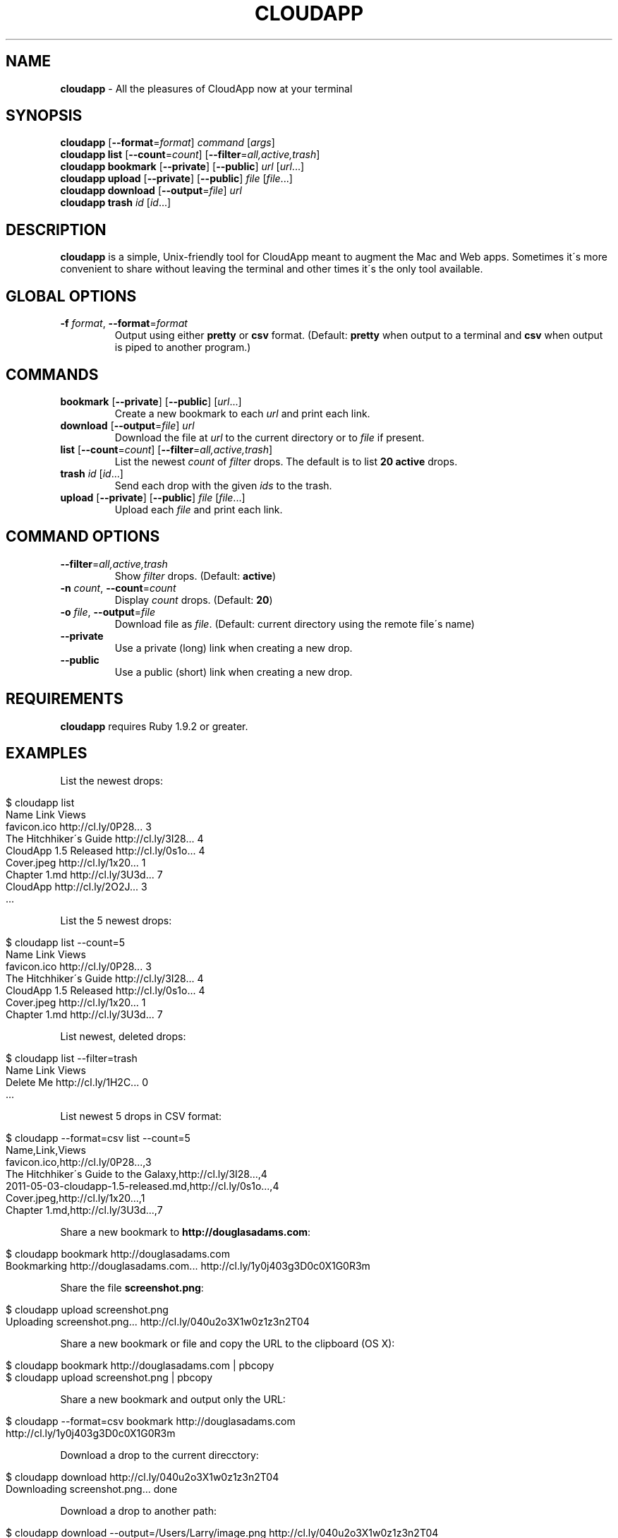 .\" generated with Ronn/v0.7.3
.\" http://github.com/rtomayko/ronn/tree/0.7.3
.
.TH "CLOUDAPP" "1" "March 2012" "" ""
.
.SH "NAME"
\fBcloudapp\fR \- All the pleasures of CloudApp now at your terminal
.
.SH "SYNOPSIS"
\fBcloudapp\fR [\fB\-\-format\fR=\fIformat\fR] \fIcommand\fR [\fIargs\fR]
.
.br
\fBcloudapp list\fR [\fB\-\-count\fR=\fIcount\fR] [\fB\-\-filter\fR=\fIall,active,trash\fR]
.
.br
\fBcloudapp bookmark\fR [\fB\-\-private\fR] [\fB\-\-public\fR] \fIurl\fR [\fIurl\fR\.\.\.]
.
.br
\fBcloudapp upload\fR [\fB\-\-private\fR] [\fB\-\-public\fR] \fIfile\fR [\fIfile\fR\.\.\.]
.
.br
\fBcloudapp download\fR [\fB\-\-output\fR=\fIfile\fR] \fIurl\fR
.
.br
\fBcloudapp trash\fR \fIid\fR [\fIid\fR\.\.\.]
.
.SH "DESCRIPTION"
\fBcloudapp\fR is a simple, Unix\-friendly tool for CloudApp meant to augment the Mac and Web apps\. Sometimes it\'s more convenient to share without leaving the terminal and other times it\'s the only tool available\.
.
.SH "GLOBAL OPTIONS"
.
.TP
\fB\-f\fR \fIformat\fR, \fB\-\-format\fR=\fIformat\fR
Output using either \fBpretty\fR or \fBcsv\fR format\. (Default: \fBpretty\fR when output to a terminal and \fBcsv\fR when output is piped to another program\.)
.
.SH "COMMANDS"
.
.TP
\fBbookmark\fR [\fB\-\-private\fR] [\fB\-\-public\fR] [\fIurl\fR\.\.\.]
Create a new bookmark to each \fIurl\fR and print each link\.
.
.TP
\fBdownload\fR [\fB\-\-output\fR=\fIfile\fR] \fIurl\fR
Download the file at \fIurl\fR to the current directory or to \fIfile\fR if present\.
.
.TP
\fBlist\fR [\fB\-\-count\fR=\fIcount\fR] [\fB\-\-filter\fR=\fIall,active,trash\fR]
List the newest \fIcount\fR of \fIfilter\fR drops\. The default is to list \fB20 active\fR drops\.
.
.TP
\fBtrash\fR \fIid\fR [\fIid\fR\.\.\.]
Send each drop with the given \fIids\fR to the trash\.
.
.TP
\fBupload\fR [\fB\-\-private\fR] [\fB\-\-public\fR] \fIfile\fR [\fIfile\fR\.\.\.]
Upload each \fIfile\fR and print each link\.
.
.SH "COMMAND OPTIONS"
.
.TP
\fB\-\-filter\fR=\fIall,active,trash\fR
Show \fIfilter\fR drops\. (Default: \fBactive\fR)
.
.TP
\fB\-n\fR \fIcount\fR, \fB\-\-count\fR=\fIcount\fR
Display \fIcount\fR drops\. (Default: \fB20\fR)
.
.TP
\fB\-o\fR \fIfile\fR, \fB\-\-output\fR=\fIfile\fR
Download file as \fIfile\fR\. (Default: current directory using the remote file\'s name)
.
.TP
\fB\-\-private\fR
Use a private (long) link when creating a new drop\.
.
.TP
\fB\-\-public\fR
Use a public (short) link when creating a new drop\.
.
.SH "REQUIREMENTS"
\fBcloudapp\fR requires Ruby 1\.9\.2 or greater\.
.
.SH "EXAMPLES"
List the newest drops:
.
.IP "" 4
.
.nf

$ cloudapp list
Name                    Link                  Views
favicon\.ico             http://cl\.ly/0P28\.\.\.  3
The Hitchhiker\'s Guide  http://cl\.ly/3I28\.\.\.  4
CloudApp 1\.5 Released   http://cl\.ly/0s1o\.\.\.  4
Cover\.jpeg              http://cl\.ly/1x20\.\.\.  1
Chapter 1\.md            http://cl\.ly/3U3d\.\.\.  7
CloudApp                http://cl\.ly/2O2J\.\.\.  3
  \.\.\.
.
.fi
.
.IP "" 0
.
.P
List the 5 newest drops:
.
.IP "" 4
.
.nf

$ cloudapp list \-\-count=5
Name                    Link                  Views
favicon\.ico             http://cl\.ly/0P28\.\.\.  3
The Hitchhiker\'s Guide  http://cl\.ly/3I28\.\.\.  4
CloudApp 1\.5 Released   http://cl\.ly/0s1o\.\.\.  4
Cover\.jpeg              http://cl\.ly/1x20\.\.\.  1
Chapter 1\.md            http://cl\.ly/3U3d\.\.\.  7
.
.fi
.
.IP "" 0
.
.P
List newest, deleted drops:
.
.IP "" 4
.
.nf

$ cloudapp list \-\-filter=trash
Name       Link                  Views
Delete Me  http://cl\.ly/1H2C\.\.\.  0
  \.\.\.
.
.fi
.
.IP "" 0
.
.P
List newest 5 drops in CSV format:
.
.IP "" 4
.
.nf

$ cloudapp \-\-format=csv list \-\-count=5
Name,Link,Views
favicon\.ico,http://cl\.ly/0P28\.\.\.,3
The Hitchhiker\'s Guide to the Galaxy,http://cl\.ly/3I28\.\.\.,4
2011\-05\-03\-cloudapp\-1\.5\-released\.md,http://cl\.ly/0s1o\.\.\.,4
Cover\.jpeg,http://cl\.ly/1x20\.\.\.,1
Chapter 1\.md,http://cl\.ly/3U3d\.\.\.,7
.
.fi
.
.IP "" 0
.
.P
Share a new bookmark to \fBhttp://douglasadams\.com\fR:
.
.IP "" 4
.
.nf

$ cloudapp bookmark http://douglasadams\.com
Bookmarking http://douglasadams\.com\.\.\. http://cl\.ly/1y0j403g3D0c0X1G0R3m
.
.fi
.
.IP "" 0
.
.P
Share the file \fBscreenshot\.png\fR:
.
.IP "" 4
.
.nf

$ cloudapp upload screenshot\.png
Uploading screenshot\.png\.\.\. http://cl\.ly/040u2o3X1w0z1z3n2T04
.
.fi
.
.IP "" 0
.
.P
Share a new bookmark or file and copy the URL to the clipboard (OS X):
.
.IP "" 4
.
.nf

$ cloudapp bookmark http://douglasadams\.com | pbcopy
$ cloudapp upload screenshot\.png | pbcopy
.
.fi
.
.IP "" 0
.
.P
Share a new bookmark and output only the URL:
.
.IP "" 4
.
.nf

$ cloudapp \-\-format=csv bookmark http://douglasadams\.com
http://cl\.ly/1y0j403g3D0c0X1G0R3m
.
.fi
.
.IP "" 0
.
.P
Download a drop to the current direcctory:
.
.IP "" 4
.
.nf

$ cloudapp download http://cl\.ly/040u2o3X1w0z1z3n2T04
Downloading screenshot\.png\.\.\. done
.
.fi
.
.IP "" 0
.
.P
Download a drop to another path:
.
.IP "" 4
.
.nf

$ cloudapp download \-\-output=/Users/Larry/image\.png http://cl\.ly/040u2o3X1w0z1z3n2T04
Downloading screenshot\.png to /Users/Larry\.\.\. done
.
.fi
.
.IP "" 0
.
.SH "LICENSE"
\fBcloudapp\fR is distributed under the MIT license \fIhttps://github\.com/cloudapp/cloudapp/blob/master/MIT\-LICENSE\fR\.
